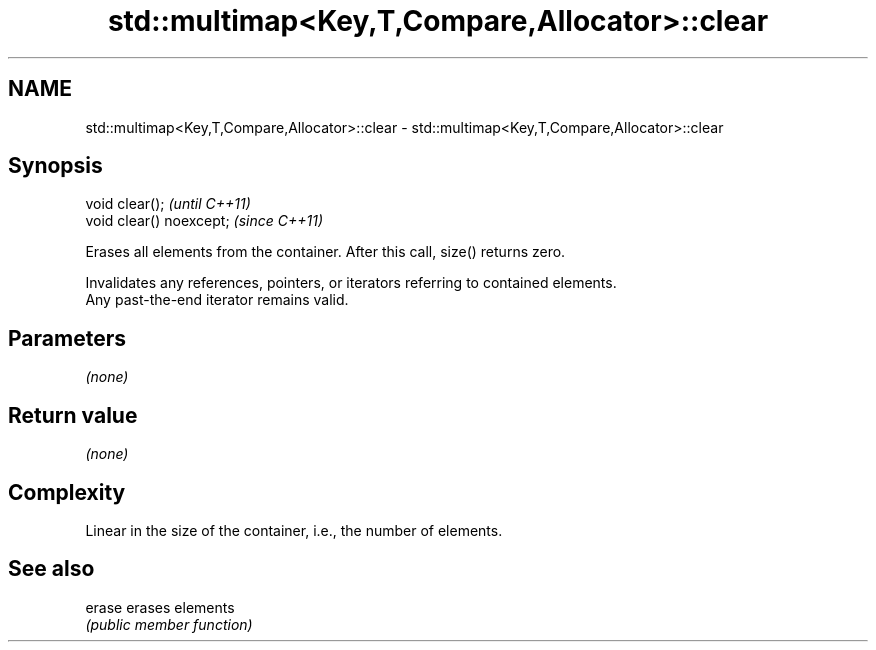 .TH std::multimap<Key,T,Compare,Allocator>::clear 3 "2019.08.27" "http://cppreference.com" "C++ Standard Libary"
.SH NAME
std::multimap<Key,T,Compare,Allocator>::clear \- std::multimap<Key,T,Compare,Allocator>::clear

.SH Synopsis
   void clear();           \fI(until C++11)\fP
   void clear() noexcept;  \fI(since C++11)\fP

   Erases all elements from the container. After this call, size() returns zero.

   Invalidates any references, pointers, or iterators referring to contained elements.
   Any past-the-end iterator remains valid.

.SH Parameters

   \fI(none)\fP

.SH Return value

   \fI(none)\fP

.SH Complexity

   Linear in the size of the container, i.e., the number of elements.

.SH See also

   erase erases elements
         \fI(public member function)\fP
